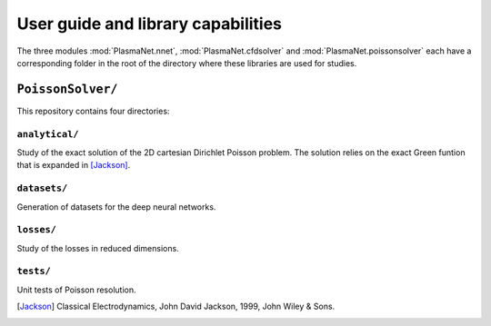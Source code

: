 User guide and library capabilities
====================================

The three modules :mod:`PlasmaNet.nnet`, :mod:`PlasmaNet.cfdsolver` and :mod:`PlasmaNet.poissonsolver`
each have a corresponding folder in the root of the directory where these libraries are
used for studies.

``PoissonSolver/``
********************

This repository contains four directories:

``analytical/``
--------------------

Study of the exact solution of the 2D cartesian Dirichlet Poisson problem. The solution
relies on the exact Green funtion that is expanded in [Jackson]_.

``datasets/``
--------------------

Generation of datasets for the deep neural networks.

``losses/``
--------------------

Study of the losses in reduced dimensions.

``tests/``
-------------------

Unit tests of Poisson resolution.

.. [Jackson] Classical Electrodynamics, John David Jackson, 1999, John Wiley & Sons.